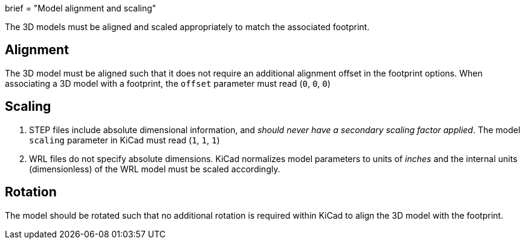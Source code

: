 +++
brief = "Model alignment and scaling"
+++

The 3D models must be aligned and scaled appropriately to match the associated footprint.

== Alignment

The 3D model must be aligned such that it does not require an additional alignment offset in the footprint options. When associating a 3D model with a footprint, the `offset` parameter must read (`0`, `0`, `0`)

== Scaling

. STEP files include absolute dimensional information, and _should never have a secondary scaling factor applied_. The model `scaling` parameter in KiCad must read (`1`, `1`, `1`)
. WRL files do not specify absolute dimensions. KiCad normalizes model parameters to units of _inches_ and the internal units (dimensionless) of the WRL model must be scaled accordingly.

== Rotation

The model should be rotated such that no additional rotation is required within KiCad to align the 3D model with the footprint.